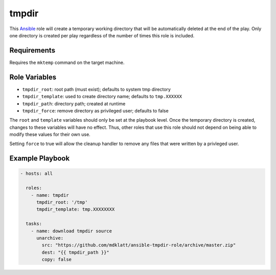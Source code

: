 ..  README for the tmpdir Ansible role.

======
tmpdir 
======
..  |travis.png| image:: https://travis-ci.org/mdklatt/ansible-tmpdir-role.png?branch=master
    :alt: Travis CI build status
    :target: `travis`_
..  _travis: https://travis-ci.org/mdklatt/ansible-tmpdir-role
..  _Ansible: http://docs.ansible.com/ansible

|travis.png|

This `Ansible`_ role will create a temporary working directory that will be
automatically deleted at the end of the play. Only one directory is created
per play regardless of the number of times this role is included.


Requirements
============
Requires the ``mktemp`` command on the target machine.


Role Variables
==============
- ``tmpdir_root``: root path (must exist); defaults to system tmp directory
- ``tmpdir_template``: used to create directory name; defaults to ``tmp.XXXXXX``
- ``tmpdir_path``: directory path; created at runtime
- ``tmpdir_force``: remove directory as privileged user; defaults to false

The ``root`` and ``template`` variables should only be set at the playbook
level. Once the temporary directory is created, changes to these variables will
have no effect. Thus, other roles that use this role should not depend on being
able to modify these values for their own use.

Setting ``force`` to true will allow the cleanup handler to remove any files
that were written by a privleged user.


Example Playbook
================
..  code::

    - hosts: all
      
      roles:
        - name: tmpdir
          tmpdir_root: '/tmp'
          tmpdir_template: tmp.XXXXXXXX
      
      tasks:
        - name: download tmpdir source
          unarchive:
            src: "https://github.com/mdklatt/ansible-tmpdir-role/archive/master.zip"
            dest: "{{ tmpdir_path }}"
            copy: false
